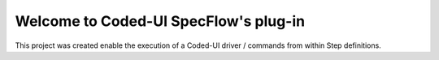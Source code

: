 Welcome to Coded-UI SpecFlow's plug-in
======================================

This project was created enable the execution of a Coded-UI driver / commands from within Step definitions.
